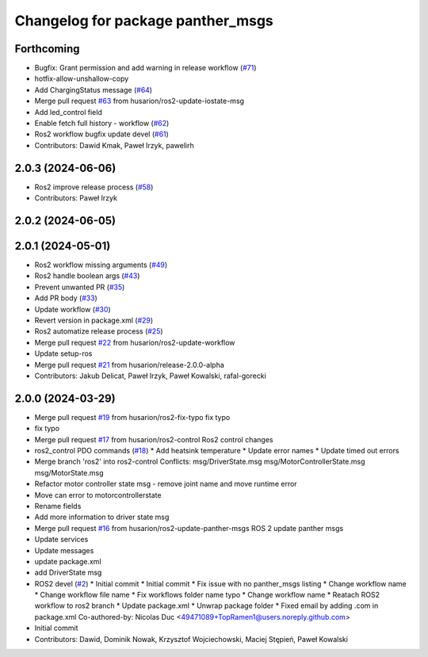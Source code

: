 ^^^^^^^^^^^^^^^^^^^^^^^^^^^^^^^^^^
Changelog for package panther_msgs
^^^^^^^^^^^^^^^^^^^^^^^^^^^^^^^^^^

Forthcoming
-----------
* Bugfix: Grant permission and add warning in release workflow (`#71 <https://github.com/husarion/panther_msgs/issues/71>`_)
* hotfix-allow-unshallow-copy
* Add ChargingStatus message (`#64 <https://github.com/husarion/panther_msgs/issues/64>`_)
* Merge pull request `#63 <https://github.com/husarion/panther_msgs/issues/63>`_ from husarion/ros2-update-iostate-msg
* Add led_control field
* Enable fetch full history - workflow (`#62 <https://github.com/husarion/panther_msgs/issues/62>`_)
* Ros2 workflow bugfix update devel (`#61 <https://github.com/husarion/panther_msgs/issues/61>`_)
* Contributors: Dawid Kmak, Paweł Irzyk, pawelirh

2.0.3 (2024-06-06)
------------------
* Ros2 improve release process (`#58 <https://github.com/husarion/panther_msgs/issues/58>`_)
* Contributors: Paweł Irzyk

2.0.2 (2024-06-05)
------------------

2.0.1 (2024-05-01)
------------------
* Ros2 workflow missing arguments (`#49 <https://github.com/husarion/panther_msgs/issues/49>`_)
* Ros2 handle boolean args (`#43 <https://github.com/husarion/panther_msgs/issues/43>`_)
* Prevent unwanted PR (`#35 <https://github.com/husarion/panther_msgs/issues/35>`_)
* Add PR body (`#33 <https://github.com/husarion/panther_msgs/issues/33>`_)
* Update workflow (`#30 <https://github.com/husarion/panther_msgs/issues/30>`_)
* Revert version in package.xml (`#29 <https://github.com/husarion/panther_msgs/issues/29>`_)
* Ros2 automatize release process (`#25 <https://github.com/husarion/panther_msgs/issues/25>`_)
* Merge pull request `#22 <https://github.com/husarion/panther_msgs/issues/22>`_ from husarion/ros2-update-workflow
* Update setup-ros
* Merge pull request `#21 <https://github.com/husarion/panther_msgs/issues/21>`_ from husarion/release-2.0.0-alpha
* Contributors: Jakub Delicat, Paweł Irzyk, Paweł Kowalski, rafal-gorecki

2.0.0 (2024-03-29)
------------------
* Merge pull request `#19 <https://github.com/husarion/panther_msgs/issues/19>`_ from husarion/ros2-fix-typo
  fix typo
* fix typo
* Merge pull request `#17 <https://github.com/husarion/panther_msgs/issues/17>`_ from husarion/ros2-control
  Ros2 control changes
* ros2_control PDO commands (`#18 <https://github.com/husarion/panther_msgs/issues/18>`_)
  * Add heatsink temperature
  * Update error names
  * Update timed out errors
* Merge branch 'ros2' into ros2-control
  Conflicts:
  msg/DriverState.msg
  msg/MotorControllerState.msg
  msg/MotorState.msg
* Refactor motor controller state msg - remove joint name and move runtime error
* Move can error to motorcontrollerstate
* Rename fields
* Add more information to driver state msg
* Merge pull request `#16 <https://github.com/husarion/panther_msgs/issues/16>`_ from husarion/ros2-update-panther-msgs
  ROS 2 update panther msgs
* Update services
* Update messages
* update package.xml
* add DriverState msg
* ROS2 devel (`#2 <https://github.com/husarion/panther_msgs/issues/2>`_)
  * Initial commit
  * Initial commit
  * Fix issue with no panther_msgs listing
  * Change workflow name
  * Change workflow file name
  * Fix workflows folder name typo
  * Change workflow name
  * Reatach ROS2 workflow to ros2 branch
  * Update package.xml
  * Unwrap package folder
  * Fixed email by adding .com in package.xml
  Co-authored-by: Nicolas Duc <49471089+TopRamen1@users.noreply.github.com>
* Initial commit
* Contributors: Dawid, Dominik Nowak, Krzysztof Wojciechowski, Maciej Stępień, Paweł Kowalski
